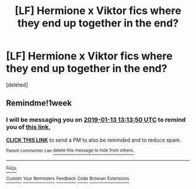 #+TITLE: [LF] Hermione x Viktor fics where they end up together in the end?

* [LF] Hermione x Viktor fics where they end up together in the end?
:PROPERTIES:
:Score: 11
:DateUnix: 1546736200.0
:DateShort: 2019-Jan-06
:FlairText: Request
:END:
[deleted]


** Remindme!1week
:PROPERTIES:
:Author: Termsndconditions
:Score: 0
:DateUnix: 1546780390.0
:DateShort: 2019-Jan-06
:END:

*** I will be messaging you on [[http://www.wolframalpha.com/input/?i=2019-01-13%2013:13:50%20UTC%20To%20Local%20Time][*2019-01-13 13:13:50 UTC*]] to remind you of [[https://www.reddit.com/r/HPfanfiction/comments/ad0hkk/lf_hermione_x_viktor_fics_where_they_end_up/][*this link.*]]

[[http://np.reddit.com/message/compose/?to=RemindMeBot&subject=Reminder&message=%5Bhttps://www.reddit.com/r/HPfanfiction/comments/ad0hkk/lf_hermione_x_viktor_fics_where_they_end_up/%5D%0A%0ARemindMe!%201week][*CLICK THIS LINK*]] to send a PM to also be reminded and to reduce spam.

^{Parent commenter can} [[http://np.reddit.com/message/compose/?to=RemindMeBot&subject=Delete%20Comment&message=Delete!%20eddpozp][^{delete this message to hide from others.}]]

--------------

[[http://np.reddit.com/r/RemindMeBot/comments/24duzp/remindmebot_info/][^{FAQs}]]

[[http://np.reddit.com/message/compose/?to=RemindMeBot&subject=Reminder&message=%5BLINK%20INSIDE%20SQUARE%20BRACKETS%20else%20default%20to%20FAQs%5D%0A%0ANOTE:%20Don't%20forget%20to%20add%20the%20time%20options%20after%20the%20command.%0A%0ARemindMe!][^{Custom}]]
[[http://np.reddit.com/message/compose/?to=RemindMeBot&subject=List%20Of%20Reminders&message=MyReminders!][^{Your Reminders}]]
[[http://np.reddit.com/message/compose/?to=RemindMeBotWrangler&subject=Feedback][^{Feedback}]]
[[https://github.com/SIlver--/remindmebot-reddit][^{Code}]]
[[https://np.reddit.com/r/RemindMeBot/comments/4kldad/remindmebot_extensions/][^{Browser Extensions}]]
:PROPERTIES:
:Author: RemindMeBot
:Score: 1
:DateUnix: 1546780433.0
:DateShort: 2019-Jan-06
:END:

